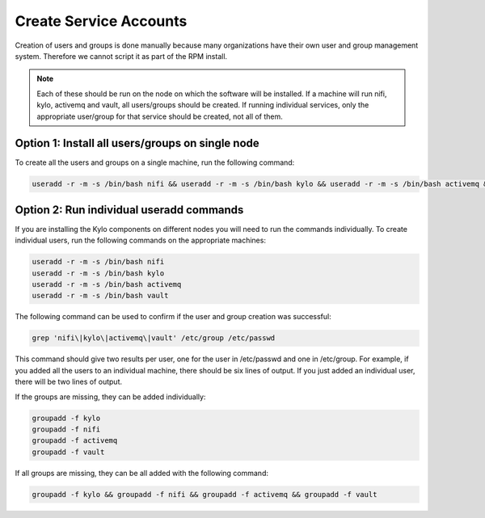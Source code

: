 =========================
Create Service Accounts
=========================

Creation of users and groups is done manually because many organizations have their own user and group management system. Therefore we cannot script it as part of the RPM install.

.. note:: Each of these should be run on the node on which the software will be installed. If a machine will run nifi, kylo, activemq and vault, all users/groups should be created.
          If running individual services, only the appropriate user/group for that service should be created, not all of them.

Option 1: Install all users/groups on single node
--------------------------------------------------
To create all the users and groups on a single machine, run the following command:

.. code-block:: shell

    useradd -r -m -s /bin/bash nifi && useradd -r -m -s /bin/bash kylo && useradd -r -m -s /bin/bash activemq && useradd -r -m -s /bin/bash vault

..

Option 2: Run individual useradd commands
-----------------------------------------
If you are installing the Kylo components on different nodes you will need to run the commands individually. To create individual
users, run the following commands on the appropriate machines:

.. code-block:: shell

  useradd -r -m -s /bin/bash nifi
  useradd -r -m -s /bin/bash kylo
  useradd -r -m -s /bin/bash activemq
  useradd -r -m -s /bin/bash vault

..

The following command can be used to confirm if the user and group creation was successful:

.. code-block:: shell

  grep 'nifi\|kylo\|activemq\|vault' /etc/group /etc/passwd
..

This command should give two results per user, one for the user in /etc/passwd and one in /etc/group.
For example, if you added all the users to an individual machine, there should be six lines of output.
If you just added an individual user, there will be two lines of output.

If the groups are missing, they can be added individually:

.. code-block:: shell

   groupadd -f kylo
   groupadd -f nifi
   groupadd -f activemq
   groupadd -f vault
..

If all groups are missing, they can be all added with the following command:

.. code-block:: shell

  groupadd -f kylo && groupadd -f nifi && groupadd -f activemq && groupadd -f vault
..
